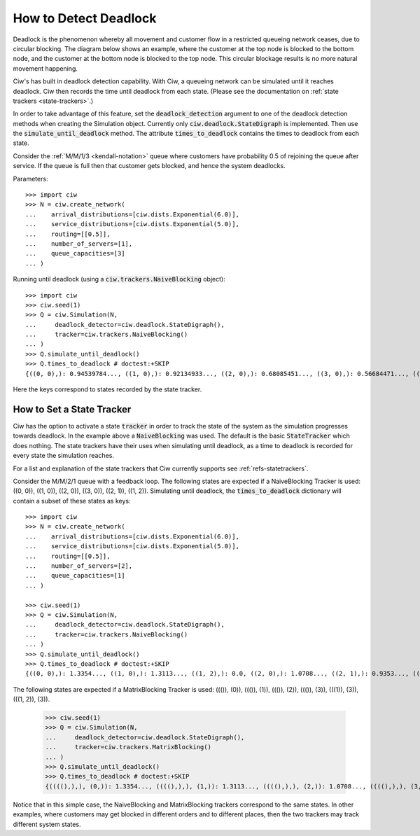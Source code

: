 .. _detect-deadlock:

======================
How to Detect Deadlock
======================

Deadlock is the phenomenon whereby all movement and customer flow in a restricted queueing network ceases, due to circular blocking.
The diagram below shows an example, where the customer at the top node is blocked to the bottom node, and the customer at the bottom node is blocked to the top node.
This circular blockage results is no more natural movement happening.

.. image:: ../_static/2nodesindeadlock.svg
   :scale: 100 %
   :alt: A 2 node queueing network in deadlock.
   :align: center

Ciw's has built in deadlock detection capability.
With Ciw, a queueing network can be simulated until it reaches deadlock.
Ciw then records the time until deadlock from each state.
(Please see the documentation on :ref:`state trackers <state-trackers>`.)

In order to take advantage of this feature, set the :code:`deadlock_detection` argument to one of the deadlock detection methods when creating the Simulation object.
Currently only :code:`ciw.deadlock.StateDigraph` is implemented.
Then use the :code:`simulate_until_deadlock` method.
The attribute :code:`times_to_deadlock` contains the times to deadlock from each state.

Consider the :ref:`M/M/1/3 <kendall-notation>` queue where customers have probability 0.5 of rejoining the queue after service.
If the queue is full then that customer gets blocked, and hence the system deadlocks.

Parameters::

    >>> import ciw
    >>> N = ciw.create_network(
    ...    arrival_distributions=[ciw.dists.Exponential(6.0)],
    ...    service_distributions=[ciw.dists.Exponential(5.0)],
    ...    routing=[[0.5]],
    ...    number_of_servers=[1],
    ...    queue_capacities=[3]
    ... )

Running until deadlock (using a :code:`ciw.trackers.NaiveBlocking` object)::

    >>> import ciw
    >>> ciw.seed(1)
    >>> Q = ciw.Simulation(N,
    ...     deadlock_detector=ciw.deadlock.StateDigraph(),
    ...     tracker=ciw.trackers.NaiveBlocking()
    ... )
    >>> Q.simulate_until_deadlock()
    >>> Q.times_to_deadlock # doctest:+SKIP
    {((0, 0),): 0.94539784..., ((1, 0),): 0.92134933..., ((2, 0),): 0.68085451..., ((3, 0),): 0.56684471..., ((3, 1),): 0.0, ((4, 0),): 0.25332344...}

Here the keys correspond to states recorded by the state tracker.



.. _state-trackers:

How to Set a State Tracker
==========================

Ciw has the option to activate a state :code:`tracker` in order to track the state of the system as the simulation progresses towards deadlock.
In the example above a :code:`NaiveBlocking` was used.
The default is the basic :code:`StateTracker` which does nothing.
The state trackers have their uses when simulating until deadlock, as a time to deadlock is recorded for every state the simulation reaches.

For a list and explanation of the state trackers that Ciw currently supports see :ref:`refs-statetrackers`.

Consider the M/M/2/1 queue with a feedback loop.
The following states are expected if a NaiveBlocking Tracker is used: ((0, 0)), ((1, 0)), ((2, 0)), ((3, 0)), ((2, 1)), ((1, 2)).
Simulating until deadlock, the :code:`times_to_deadlock` dictionary will contain a subset of these states as keys::

    >>> import ciw
    >>> N = ciw.create_network(
    ...    arrival_distributions=[ciw.dists.Exponential(6.0)],
    ...    service_distributions=[ciw.dists.Exponential(5.0)],
    ...    routing=[[0.5]],
    ...    number_of_servers=[2],
    ...    queue_capacities=[1]
    ... )

    >>> ciw.seed(1)
    >>> Q = ciw.Simulation(N,
    ...     deadlock_detector=ciw.deadlock.StateDigraph(),
    ...     tracker=ciw.trackers.NaiveBlocking()
    ... )
    >>> Q.simulate_until_deadlock()
    >>> Q.times_to_deadlock # doctest:+SKIP
    {((0, 0),): 1.3354..., ((1, 0),): 1.3113..., ((1, 2),): 0.0, ((2, 0),): 1.0708..., ((2, 1),): 0.9353..., ((3, 0),): 0.9568...}

The following states are expected if a MatrixBlocking Tracker is used: ((()), (0)), ((()), (1)), ((()), (2)), ((()), (3)), (((1)), (3)), (((1, 2)), (3)).

    >>> ciw.seed(1)
    >>> Q = ciw.Simulation(N,
    ...     deadlock_detector=ciw.deadlock.StateDigraph(),
    ...     tracker=ciw.trackers.MatrixBlocking()
    ... )
    >>> Q.simulate_until_deadlock()
    >>> Q.times_to_deadlock # doctest:+SKIP
    {((((),),), (0,)): 1.3354..., ((((),),), (1,)): 1.3113..., ((((),),), (2,)): 1.0708..., ((((),),), (3,)): 0.9568..., ((((1,),),), (3,)): 0.9353..., ((((1, 2),),), (3,)): 0.0}

Notice that in this simple case, the NaiveBlocking and MatrixBlocking trackers correspond to the same states.
In other examples, where customers may get blocked in different orders and to different places, then the two trackers may track different system states.